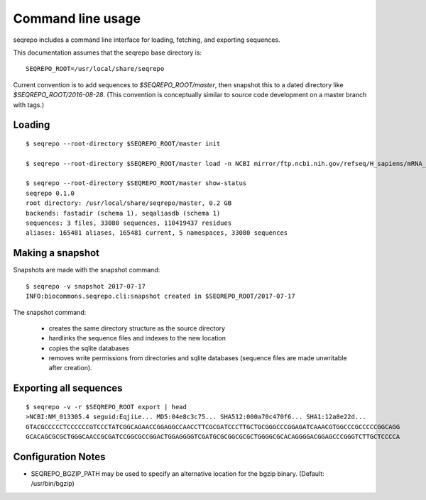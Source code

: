 Command line usage
!!!!!!!!!!!!!!!!!!

seqrepo includes a command line interface for loading, fetching, and exporting sequences.
  
This documentation assumes that the seqrepo base directory is::

  SEQREPO_ROOT=/usr/local/share/seqrepo

Current convention is to add sequences to `$SEQREPO_ROOT/master`, then
snapshot this to a dated directory like `$SEQREPO_ROOT/2016-08-28`.  (This
convention is conceptually similar to source code development on a
master branch with tags.)


Loading
@@@@@@@

::

  $ seqrepo --root-directory $SEQREPO_ROOT/master init
  
  $ seqrepo --root-directory $SEQREPO_ROOT/master load -n NCBI mirror/ftp.ncbi.nih.gov/refseq/H_sapiens/mRNA_Prot/human.*.gz
  
  $ seqrepo --root-directory $SEQREPO_ROOT/master show-status
  seqrepo 0.1.0
  root directory: /usr/local/share/seqrepo/master, 0.2 GB
  backends: fastadir (schema 1), seqaliasdb (schema 1) 
  sequences: 3 files, 33080 sequences, 110419437 residues
  aliases: 165481 aliases, 165481 current, 5 namespaces, 33080 sequences


Making a snapshot
@@@@@@@@@@@@@@@@@

Snapshots are made with the snapshot command::

  $ seqrepo -v snapshot 2017-07-17
  INFO:biocommons.seqrepo.cli:snapshot created in $SEQREPO_ROOT/2017-07-17

The snapshot command:

  * creates the same directory structure as the source directory
  * hardlinks the sequence files and indexes to the new location
  * copies the sqlite databases
  * removes write permissions from directories and sqlite databases
    (sequence files are made unwritable after creation).




Exporting all sequences
@@@@@@@@@@@@@@@@@@@@@@@

::

  $ seqrepo -v -r $SEQREPO_ROOT export | head
  >NCBI:NM_013305.4 seguid:EqjiLe... MD5:04e8c3c75... SHA512:000a70c470f6... SHA1:12a8e22d...
  GTACGCCCCCTCCCCCCGTCCCTATCGGCAGAACCGGAGGCCAACCTTCGCGATCCCTTGCTGCGGGCCCGGAGATCAAACGTGGCCCGCCCCCGGCAGG
  GCACAGCGCGCTGGGCAACCGCGATCCGGCGCCGGACTGGAGGGGTCGATGCGCGGCGCGCTGGGGCGCACAGGGGACGGAGCCCGGGTCTTGCTCCCCA



Configuration Notes
@@@@@@@@@@@@@@@@@@@

* SEQREPO_BGZIP_PATH may be used to specify an alternative location
  for the bgzip binary. (Default: /usr/bin/bgzip)

